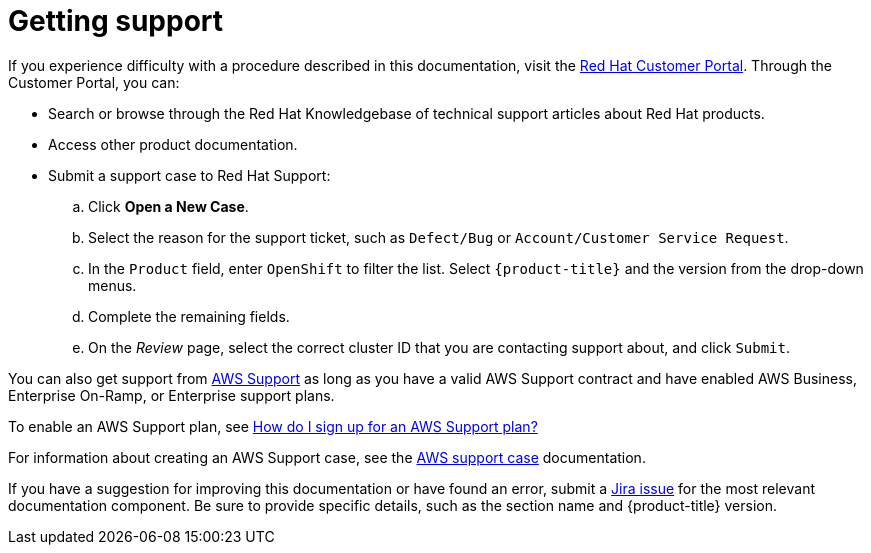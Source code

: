 
// Module included in the following assemblies:
//
// support/rosa-getting-support.adoc

[id="rosa-getting-support_{context}"]
= Getting support

If you experience difficulty with a procedure described in this documentation, visit the link:https://access.redhat.com/[Red Hat Customer Portal]. Through the Customer Portal, you can:

* Search or browse through the Red Hat Knowledgebase of technical support articles about Red Hat products.
* Access other product documentation.
* Submit a support case to Red Hat Support:
.. Click *Open a New Case*.
.. Select the reason for the support ticket, such as `Defect/Bug` or `Account/Customer Service Request`.
.. In the `Product` field, enter `OpenShift` to filter the list. Select `{product-title}` and the version from the drop-down menus.
.. Complete the remaining fields.
.. On the _Review_ page, select the correct cluster ID that you are contacting support about, and click `Submit`.

You can also get support from link:https://aws.amazon.com/premiumsupport/[AWS Support] as long as you have a valid AWS Support contract and have enabled AWS Business, Enterprise On-Ramp, or Enterprise support plans.

To enable an AWS Support plan, see link:http://aws.amazon.com/premiumsupport/knowledge-center/sign-up-support/[How do I sign up for an AWS Support plan?]

For information about creating an AWS Support case, see the link:https://docs.aws.amazon.com/awssupport/latest/user/case-management.html[AWS support case] documentation.

If you have a suggestion for improving this documentation or have found an error, submit a link:https://issues.redhat.com/secure/CreateIssueDetails!init.jspa?pid=12332330&summary=Documentation_issue&issuetype=1&components=12367614&priority=10200&versions=12385624[Jira issue] for the most relevant documentation component. Be sure to provide specific details, such as the section name and {product-title} version.
